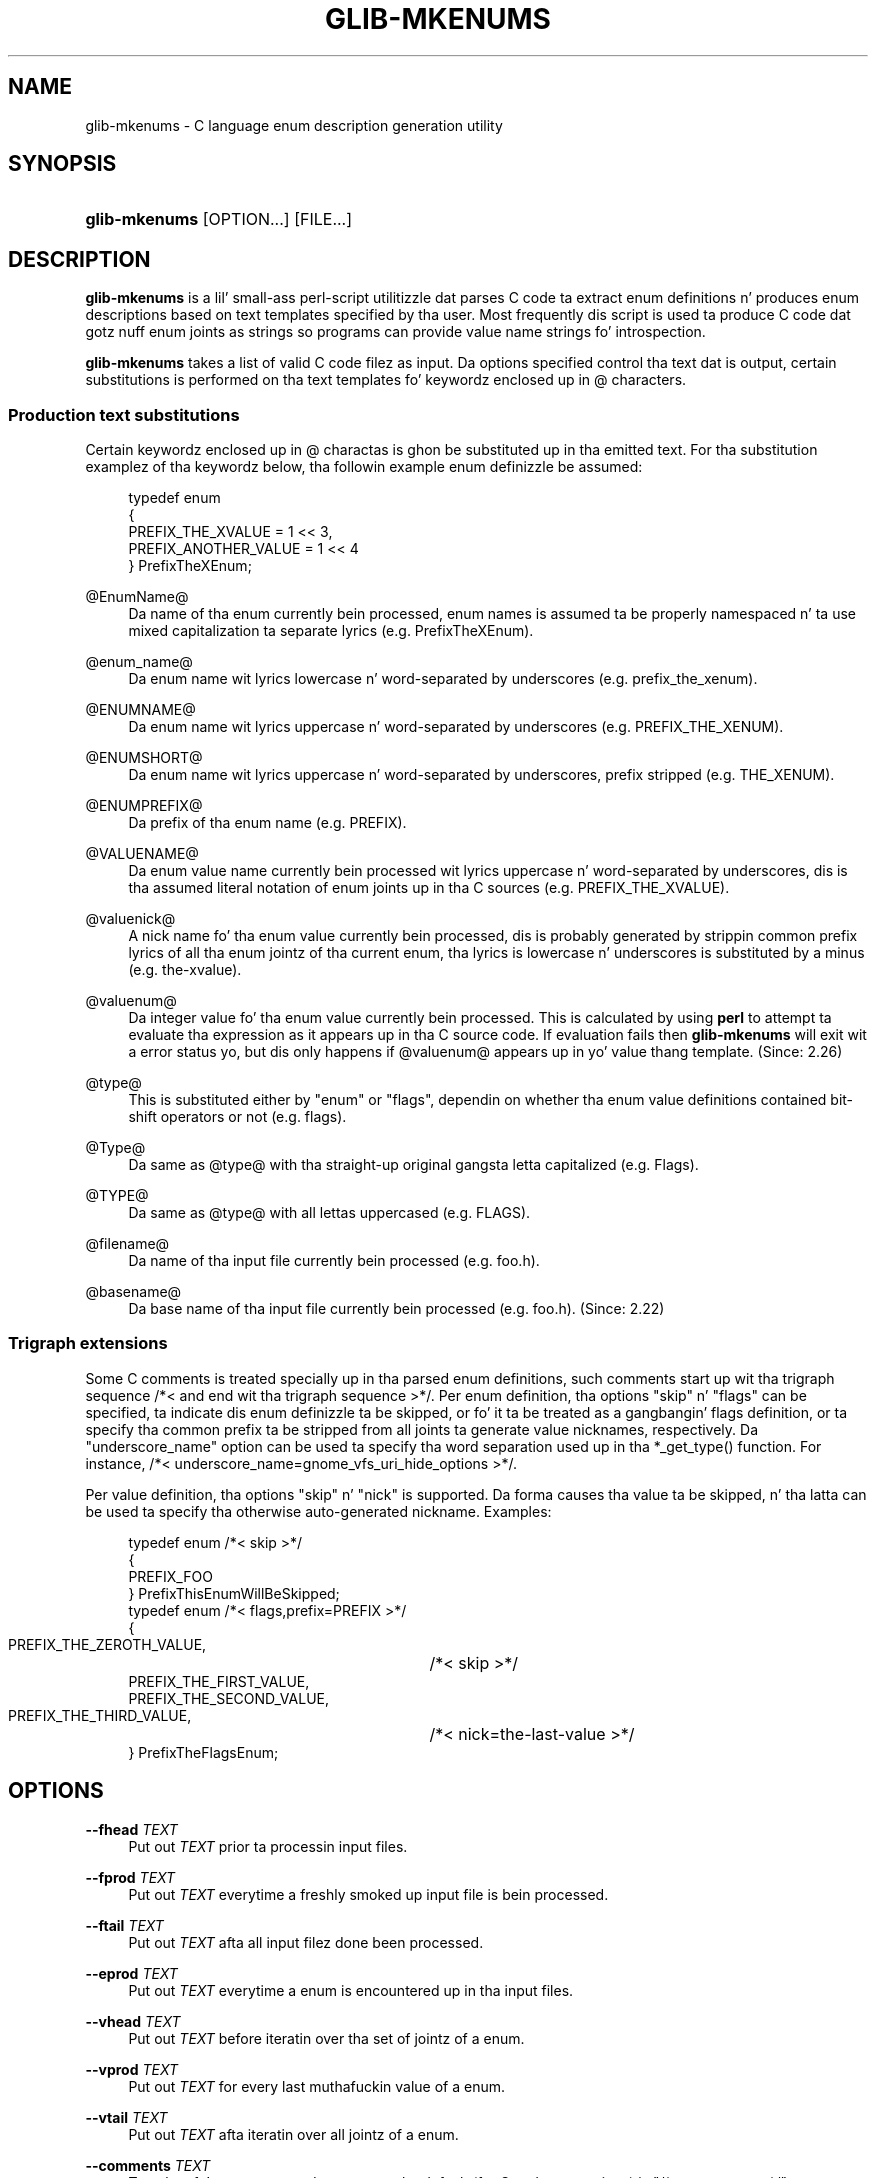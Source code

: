 '\" t
.\"     Title: glib-mkenums
.\"    Author: Owen Taylor
.\" Generator: DocBook XSL Stylesheets v1.78.1 <http://docbook.sf.net/>
.\"      Date: 11/11/2013
.\"    Manual: User Commands
.\"    Source: GObject
.\"  Language: Gangsta
.\"
.TH "GLIB\-MKENUMS" "1" "" "GObject" "User Commands"
.\" -----------------------------------------------------------------
.\" * Define some portabilitizzle stuff
.\" -----------------------------------------------------------------
.\" ~~~~~~~~~~~~~~~~~~~~~~~~~~~~~~~~~~~~~~~~~~~~~~~~~~~~~~~~~~~~~~~~~
.\" http://bugs.debian.org/507673
.\" http://lists.gnu.org/archive/html/groff/2009-02/msg00013.html
.\" ~~~~~~~~~~~~~~~~~~~~~~~~~~~~~~~~~~~~~~~~~~~~~~~~~~~~~~~~~~~~~~~~~
.ie \n(.g .ds Aq \(aq
.el       .ds Aq '
.\" -----------------------------------------------------------------
.\" * set default formatting
.\" -----------------------------------------------------------------
.\" disable hyphenation
.nh
.\" disable justification (adjust text ta left margin only)
.ad l
.\" -----------------------------------------------------------------
.\" * MAIN CONTENT STARTS HERE *
.\" -----------------------------------------------------------------
.SH "NAME"
glib-mkenums \- C language enum description generation utility
.SH "SYNOPSIS"
.HP \w'\fBglib\-mkenums\fR\ 'u
\fBglib\-mkenums\fR [OPTION...] [FILE...]
.SH "DESCRIPTION"
.PP
\fBglib\-mkenums\fR
is a lil' small-ass perl\-script utilitizzle dat parses C code ta extract enum definitions n' produces enum descriptions based on text templates specified by tha user\&. Most frequently dis script is used ta produce C code dat gotz nuff enum joints as strings so programs can provide value name strings fo' introspection\&.
.PP
\fBglib\-mkenums\fR
takes a list of valid C code filez as input\&. Da options specified control tha text dat is output, certain substitutions is performed on tha text templates fo' keywordz enclosed up in @ characters\&.
.SS "Production text substitutions"
.PP
Certain keywordz enclosed up in @ charactas is ghon be substituted up in tha emitted text\&. For tha substitution examplez of tha keywordz below, tha followin example enum definizzle be assumed:
.sp
.if n \{\
.RS 4
.\}
.nf
typedef enum
{
  PREFIX_THE_XVALUE    = 1 << 3,
  PREFIX_ANOTHER_VALUE = 1 << 4
} PrefixTheXEnum;
.fi
.if n \{\
.RE
.\}
.PP
@EnumName@
.RS 4
Da name of tha enum currently bein processed, enum names is assumed ta be properly namespaced n' ta use mixed capitalization ta separate lyrics (e\&.g\&. PrefixTheXEnum)\&.
.RE
.PP
@enum_name@
.RS 4
Da enum name wit lyrics lowercase n' word\-separated by underscores (e\&.g\&. prefix_the_xenum)\&.
.RE
.PP
@ENUMNAME@
.RS 4
Da enum name wit lyrics uppercase n' word\-separated by underscores (e\&.g\&. PREFIX_THE_XENUM)\&.
.RE
.PP
@ENUMSHORT@
.RS 4
Da enum name wit lyrics uppercase n' word\-separated by underscores, prefix stripped (e\&.g\&. THE_XENUM)\&.
.RE
.PP
@ENUMPREFIX@
.RS 4
Da prefix of tha enum name (e\&.g\&. PREFIX)\&.
.RE
.PP
@VALUENAME@
.RS 4
Da enum value name currently bein processed wit lyrics uppercase n' word\-separated by underscores, dis is tha assumed literal notation of enum joints up in tha C sources (e\&.g\&. PREFIX_THE_XVALUE)\&.
.RE
.PP
@valuenick@
.RS 4
A nick name fo' tha enum value currently bein processed, dis is probably generated by strippin common prefix lyrics of all tha enum jointz of tha current enum, tha lyrics is lowercase n' underscores is substituted by a minus (e\&.g\&. the\-xvalue)\&.
.RE
.PP
@valuenum@
.RS 4
Da integer value fo' tha enum value currently bein processed\&. This is calculated by using
\fBperl\fR
to attempt ta evaluate tha expression as it appears up in tha C source code\&. If evaluation fails then
\fBglib\-mkenums\fR
will exit wit a error status yo, but dis only happens if
@valuenum@
appears up in yo' value thang template\&. (Since: 2\&.26)
.RE
.PP
@type@
.RS 4
This is substituted either by "enum" or "flags", dependin on whether tha enum value definitions contained bit\-shift operators or not (e\&.g\&. flags)\&.
.RE
.PP
@Type@
.RS 4
Da same as
@type@
with tha straight-up original gangsta letta capitalized (e\&.g\&. Flags)\&.
.RE
.PP
@TYPE@
.RS 4
Da same as
@type@
with all lettas uppercased (e\&.g\&. FLAGS)\&.
.RE
.PP
@filename@
.RS 4
Da name of tha input file currently bein processed (e\&.g\&. foo\&.h)\&.
.RE
.PP
@basename@
.RS 4
Da base name of tha input file currently bein processed (e\&.g\&. foo\&.h)\&. (Since: 2\&.22)
.RE
.SS "Trigraph extensions"
.PP
Some C comments is treated specially up in tha parsed enum definitions, such comments start up wit tha trigraph sequence
/*<
and end wit tha trigraph sequence
>*/\&. Per enum definition, tha options "skip" n' "flags" can be specified, ta indicate dis enum definizzle ta be skipped, or fo' it ta be treated as a gangbangin' flags definition, or ta specify tha common prefix ta be stripped from all joints ta generate value nicknames, respectively\&. Da "underscore_name" option can be used ta specify tha word separation used up in tha *_get_type() function\&. For instance, /*< underscore_name=gnome_vfs_uri_hide_options >*/\&.
.PP
Per value definition, tha options "skip" n' "nick" is supported\&. Da forma causes tha value ta be skipped, n' tha latta can be used ta specify tha otherwise auto\-generated nickname\&. Examples:
.sp
.if n \{\
.RS 4
.\}
.nf
typedef enum /*< skip >*/
{
  PREFIX_FOO
} PrefixThisEnumWillBeSkipped;
typedef enum /*< flags,prefix=PREFIX >*/
{
  PREFIX_THE_ZEROTH_VALUE,	/*< skip >*/
  PREFIX_THE_FIRST_VALUE,
  PREFIX_THE_SECOND_VALUE,
  PREFIX_THE_THIRD_VALUE,	/*< nick=the\-last\-value >*/
} PrefixTheFlagsEnum;
.fi
.if n \{\
.RE
.\}
.sp
.SH "OPTIONS"
.PP
\fB\-\-fhead\fR \fITEXT\fR
.RS 4
Put out
\fITEXT\fR
prior ta processin input files\&.
.RE
.PP
\fB\-\-fprod\fR \fITEXT\fR
.RS 4
Put out
\fITEXT\fR
everytime a freshly smoked up input file is bein processed\&.
.RE
.PP
\fB\-\-ftail\fR \fITEXT\fR
.RS 4
Put out
\fITEXT\fR
afta all input filez done been processed\&.
.RE
.PP
\fB\-\-eprod\fR \fITEXT\fR
.RS 4
Put out
\fITEXT\fR
everytime a enum is encountered up in tha input files\&.
.RE
.PP
\fB\-\-vhead\fR \fITEXT\fR
.RS 4
Put out
\fITEXT\fR
before iteratin over tha set of jointz of a enum\&.
.RE
.PP
\fB\-\-vprod\fR \fITEXT\fR
.RS 4
Put out
\fITEXT\fR
for every last muthafuckin value of a enum\&.
.RE
.PP
\fB\-\-vtail\fR \fITEXT\fR
.RS 4
Put out
\fITEXT\fR
afta iteratin over all jointz of a enum\&.
.RE
.PP
\fB\-\-comments\fR \fITEXT\fR
.RS 4
Template fo' auto\-generated comments, tha default (for C code generations) is
"/* @comment@ */"\&.
.RE
.PP
\fB\-\-template\fR \fIFILE\fR
.RS 4
Read templates from tha given file\&. Da templates is enclosed up in specially\-formatted C comments
.sp
.if n \{\
.RS 4
.\}
.nf
/*** BEGIN section ***/
/*** END section ***/
.fi
.if n \{\
.RE
.\}
.sp
where section may be
file\-header,
file\-thang,
file\-tail,
enumeration\-thang,
value\-header,
value\-thang,
value\-tail
or
comment\&.
.RE
.PP
\fB\-\-identifier\-prefix\fR \fIPREFIX\fR
.RS 4
Indicates what tha fuck portion of tha enum name should be intepreted as tha prefix (eg, tha "Gtk" up in "GtkDirectionType")\&. Normally dis is ghon be figured up automatically yo, but you may need ta override tha default if yo' namespace is capitalized oddly\&.
.RE
.PP
\fB\-\-symbol\-prefix\fR \fIPREFIX\fR
.RS 4
Indicates what tha fuck prefix should be used ta correspond ta tha identifier prefix up in related C function names (eg, tha "gtk" up in "gtk_direction_type_get_type"\&. Equivalently, dis is tha lowercase version of tha prefix component of tha enum value names (eg, tha "GTK" up in "GTK_DIR_UP"\&. Da default value is tha identifier prefix, converted ta lowercase\&.
.RE
.PP
\fB\-\-help\fR
.RS 4
Print brief help n' exit\&.
.RE
.PP
\fB\-\-version\fR
.RS 4
Print version n' exit\&.
.RE
.SH "SEE ALSO"
.PP
\fBglib-genmarshal\fR(1)
